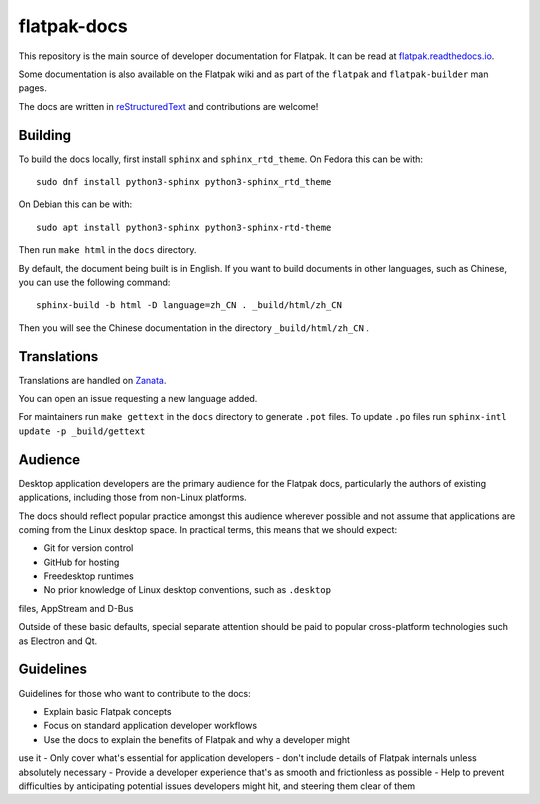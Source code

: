 flatpak-docs
============

This repository is the main source of developer documentation for Flatpak. It
can be read at `flatpak.readthedocs.io <http://flatpak.readthedocs.io/>`_.

Some documentation is also available on the Flatpak wiki and as part of the
``flatpak`` and ``flatpak-builder`` man pages.

The docs are written in `reStructuredText
<http://www.sphinx-doc.org/rest.html>`_ and contributions are welcome!

Building
--------

To build the docs locally, first install ``sphinx`` and ``sphinx_rtd_theme``.
On Fedora this can be with::

  sudo dnf install python3-sphinx python3-sphinx_rtd_theme

On Debian this can be with::

  sudo apt install python3-sphinx python3-sphinx-rtd-theme

Then run ``make html`` in the ``docs`` directory.

By default, the document being built is in English. If you want to build
documents in other languages, such as Chinese, you can use the following
command::

  sphinx-build -b html -D language=zh_CN . _build/html/zh_CN

Then you will see the Chinese documentation in the directory
``_build/html/zh_CN`` .

Translations
------------

Translations are handled on `Zanata
<https://translate.zanata.org/project/view/flatpak-docs>`_.

You can open an issue requesting a new language added.

For maintainers run ``make gettext`` in the ``docs`` directory to generate
``.pot`` files.
To update ``.po`` files run ``sphinx-intl update -p _build/gettext``

Audience
--------

Desktop application developers are the primary audience for the Flatpak
docs, particularly the authors of existing applications, including those
from non-Linux platforms.

The docs should reflect popular practice amongst this audience wherever
possible and not assume that applications are coming from the Linux desktop
space. In practical terms, this means that we should expect:

- Git for version control
- GitHub for hosting
- Freedesktop runtimes
- No prior knowledge of Linux desktop conventions, such as ``.desktop``
files, AppStream and D-Bus

Outside of these basic defaults, special separate attention should be paid
to popular cross-platform technologies such as Electron and Qt.

Guidelines
----------

Guidelines for those who want to contribute to the docs:

- Explain basic Flatpak concepts
- Focus on standard application developer workflows
- Use the docs to explain the benefits of Flatpak and why a developer might
use it
- Only cover what's essential for application developers - don't include
details of Flatpak internals unless absolutely necessary
- Provide a developer experience that's as smooth and frictionless as possible
- Help to prevent difficulties by anticipating potential issues developers
might hit, and steering them clear of them
